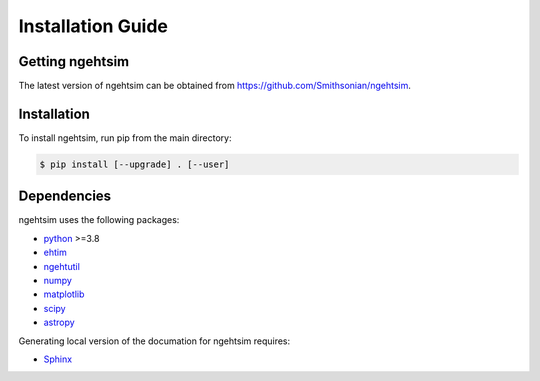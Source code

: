 Installation Guide
========================

Getting ngehtsim
------------------------

The latest version of ngehtsim can be obtained from https://github.com/Smithsonian/ngehtsim.

Installation
------------------------

To install ngehtsim, run pip from the main directory:

.. code-block:: console

   $ pip install [--upgrade] . [--user]

Dependencies
------------------------

ngehtsim uses the following packages:

* `python <https://www.python.org/downloads>`_ >=3.8
* `ehtim <https://github.com/achael/eht-imaging>`_
* `ngehtutil <https://github.com/Smithsonian/ngehtutil>`_
* `numpy <https://numpy.org>`_
* `matplotlib <https://matplotlib.org>`_
* `scipy <https://www.scipy.org>`_
* `astropy <https://www.astropy.org/>`_

Generating local version of the documation for ngehtsim requires:

* `Sphinx <https://www.sphinx-doc.org>`_